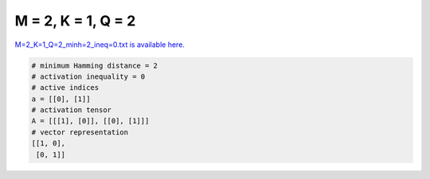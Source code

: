 
===================
M = 2, K = 1, Q = 2
===================

`M=2_K=1_Q=2_minh=2_ineq=0.txt is available here. <https://github.com/imtoolkit/imtoolkit/blob/master/imtoolkit/inds/M%3D2_K%3D1_Q%3D2_minh%3D2_ineq%3D0.txt>`_

.. code-block:: python

    # minimum Hamming distance = 2
    # activation inequality = 0
    # active indices
    a = [[0], [1]]
    # activation tensor
    A = [[[1], [0]], [[0], [1]]]
    # vector representation
    [[1, 0],
     [0, 1]]

